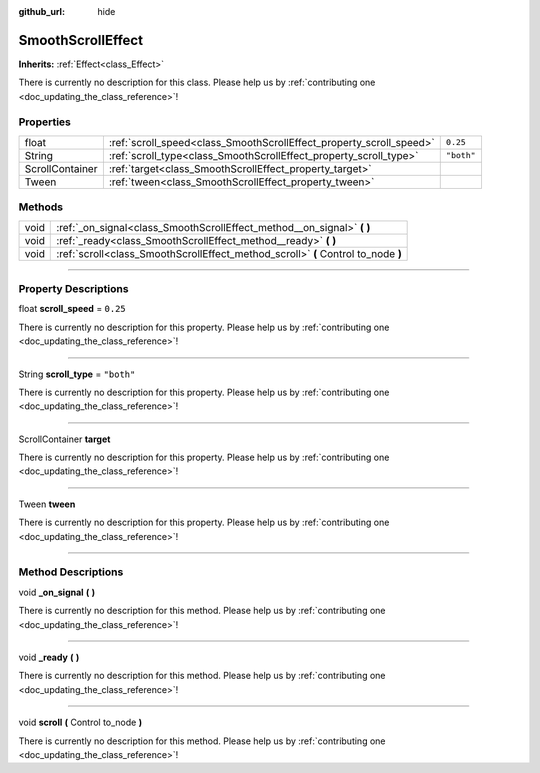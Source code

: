 :github_url: hide

.. DO NOT EDIT THIS FILE!!!
.. Generated automatically from Godot engine sources.
.. Generator: https://github.com/godotengine/godot/tree/master/doc/tools/make_rst.py.
.. XML source: https://github.com/godotengine/godot/tree/master/api/classes/SmoothScrollEffect.xml.

.. _class_SmoothScrollEffect:

SmoothScrollEffect
==================

**Inherits:** :ref:`Effect<class_Effect>`

.. container:: contribute

	There is currently no description for this class. Please help us by :ref:`contributing one <doc_updating_the_class_reference>`!

.. rst-class:: classref-reftable-group

Properties
----------

.. table::
   :widths: auto

   +-----------------+---------------------------------------------------------------------+------------+
   | float           | :ref:`scroll_speed<class_SmoothScrollEffect_property_scroll_speed>` | ``0.25``   |
   +-----------------+---------------------------------------------------------------------+------------+
   | String          | :ref:`scroll_type<class_SmoothScrollEffect_property_scroll_type>`   | ``"both"`` |
   +-----------------+---------------------------------------------------------------------+------------+
   | ScrollContainer | :ref:`target<class_SmoothScrollEffect_property_target>`             |            |
   +-----------------+---------------------------------------------------------------------+------------+
   | Tween           | :ref:`tween<class_SmoothScrollEffect_property_tween>`               |            |
   +-----------------+---------------------------------------------------------------------+------------+

.. rst-class:: classref-reftable-group

Methods
-------

.. table::
   :widths: auto

   +------+-----------------------------------------------------------------------------------+
   | void | :ref:`_on_signal<class_SmoothScrollEffect_method__on_signal>` **(** **)**         |
   +------+-----------------------------------------------------------------------------------+
   | void | :ref:`_ready<class_SmoothScrollEffect_method__ready>` **(** **)**                 |
   +------+-----------------------------------------------------------------------------------+
   | void | :ref:`scroll<class_SmoothScrollEffect_method_scroll>` **(** Control to_node **)** |
   +------+-----------------------------------------------------------------------------------+

.. rst-class:: classref-section-separator

----

.. rst-class:: classref-descriptions-group

Property Descriptions
---------------------

.. _class_SmoothScrollEffect_property_scroll_speed:

.. rst-class:: classref-property

float **scroll_speed** = ``0.25``

.. container:: contribute

	There is currently no description for this property. Please help us by :ref:`contributing one <doc_updating_the_class_reference>`!

.. rst-class:: classref-item-separator

----

.. _class_SmoothScrollEffect_property_scroll_type:

.. rst-class:: classref-property

String **scroll_type** = ``"both"``

.. container:: contribute

	There is currently no description for this property. Please help us by :ref:`contributing one <doc_updating_the_class_reference>`!

.. rst-class:: classref-item-separator

----

.. _class_SmoothScrollEffect_property_target:

.. rst-class:: classref-property

ScrollContainer **target**

.. container:: contribute

	There is currently no description for this property. Please help us by :ref:`contributing one <doc_updating_the_class_reference>`!

.. rst-class:: classref-item-separator

----

.. _class_SmoothScrollEffect_property_tween:

.. rst-class:: classref-property

Tween **tween**

.. container:: contribute

	There is currently no description for this property. Please help us by :ref:`contributing one <doc_updating_the_class_reference>`!

.. rst-class:: classref-section-separator

----

.. rst-class:: classref-descriptions-group

Method Descriptions
-------------------

.. _class_SmoothScrollEffect_method__on_signal:

.. rst-class:: classref-method

void **_on_signal** **(** **)**

.. container:: contribute

	There is currently no description for this method. Please help us by :ref:`contributing one <doc_updating_the_class_reference>`!

.. rst-class:: classref-item-separator

----

.. _class_SmoothScrollEffect_method__ready:

.. rst-class:: classref-method

void **_ready** **(** **)**

.. container:: contribute

	There is currently no description for this method. Please help us by :ref:`contributing one <doc_updating_the_class_reference>`!

.. rst-class:: classref-item-separator

----

.. _class_SmoothScrollEffect_method_scroll:

.. rst-class:: classref-method

void **scroll** **(** Control to_node **)**

.. container:: contribute

	There is currently no description for this method. Please help us by :ref:`contributing one <doc_updating_the_class_reference>`!

.. |virtual| replace:: :abbr:`virtual (This method should typically be overridden by the user to have any effect.)`
.. |const| replace:: :abbr:`const (This method has no side effects. It doesn't modify any of the instance's member variables.)`
.. |vararg| replace:: :abbr:`vararg (This method accepts any number of arguments after the ones described here.)`
.. |constructor| replace:: :abbr:`constructor (This method is used to construct a type.)`
.. |static| replace:: :abbr:`static (This method doesn't need an instance to be called, so it can be called directly using the class name.)`
.. |operator| replace:: :abbr:`operator (This method describes a valid operator to use with this type as left-hand operand.)`
.. |bitfield| replace:: :abbr:`BitField (This value is an integer composed as a bitmask of the following flags.)`
